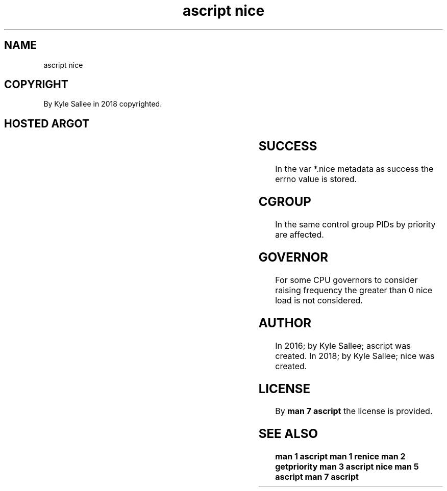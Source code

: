 .TH "ascript nice" 3

.SH NAME
.EX
ascript nice

.SH COPYRIGHT
.EX
By Kyle Sallee in 2018 copyrighted.

.SH HOSTED ARGOT
.EX
.TS
lllll.
\fBargot	host	make	compat	task\fR
nice pgrp	int 4	*.nice	int 4	priority get set
nice pid	int 4	*.nice	int 4	priority get set
nice uid	int 4	*.nice	int 4	priority get set
.TE
.ta T 8n

.SH SUCCESS
.EX
In the var *.nice metadata as success the errno value is stored.

.SH CGROUP
.EX
In the same control group PIDs by priority are affected.

.SH GOVERNOR
.EX
For some CPU governors to consider raising frequency
the greater  than 0 nice  load  is not     considered.

.SH AUTHOR
.EX
In 2016; by Kyle Sallee; ascript was created.
In 2018; by Kyle Sallee; nice    was created.

.SH LICENSE
.EX
By \fBman 7 ascript\fR the license is provided.

.SH SEE ALSO
.EX
\fB
man 1 ascript
man 1 renice
man 2 getpriority
man 3 ascript nice
man 5 ascript
man 7 ascript
\fR
